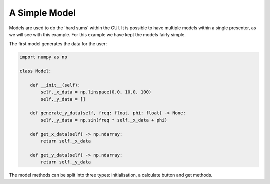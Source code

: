 ==============
A Simple Model
==============

Models are used to do the 'hard sums' within the GUI. It is possible
to have multiple models within a single presenter, as we will see with
this example. For this example we have kept the models fairly simple.

The first model generates the data for the user:

.. code-block:: python

    import numpy as np

    class Model:

        def __init__(self):
            self._x_data = np.linspace(0.0, 10.0, 100)
            self._y_data = []

        def generate_y_data(self, freq: float, phi: float) -> None:
            self._y_data = np.sin(freq * self._x_data + phi)

        def get_x_data(self) -> np.ndarray:
            return self._x_data

        def get_y_data(self) -> np.ndarray:
            return self._y_data

The model methods can be split into three types: initialisation, a
calculate button and get methods.
